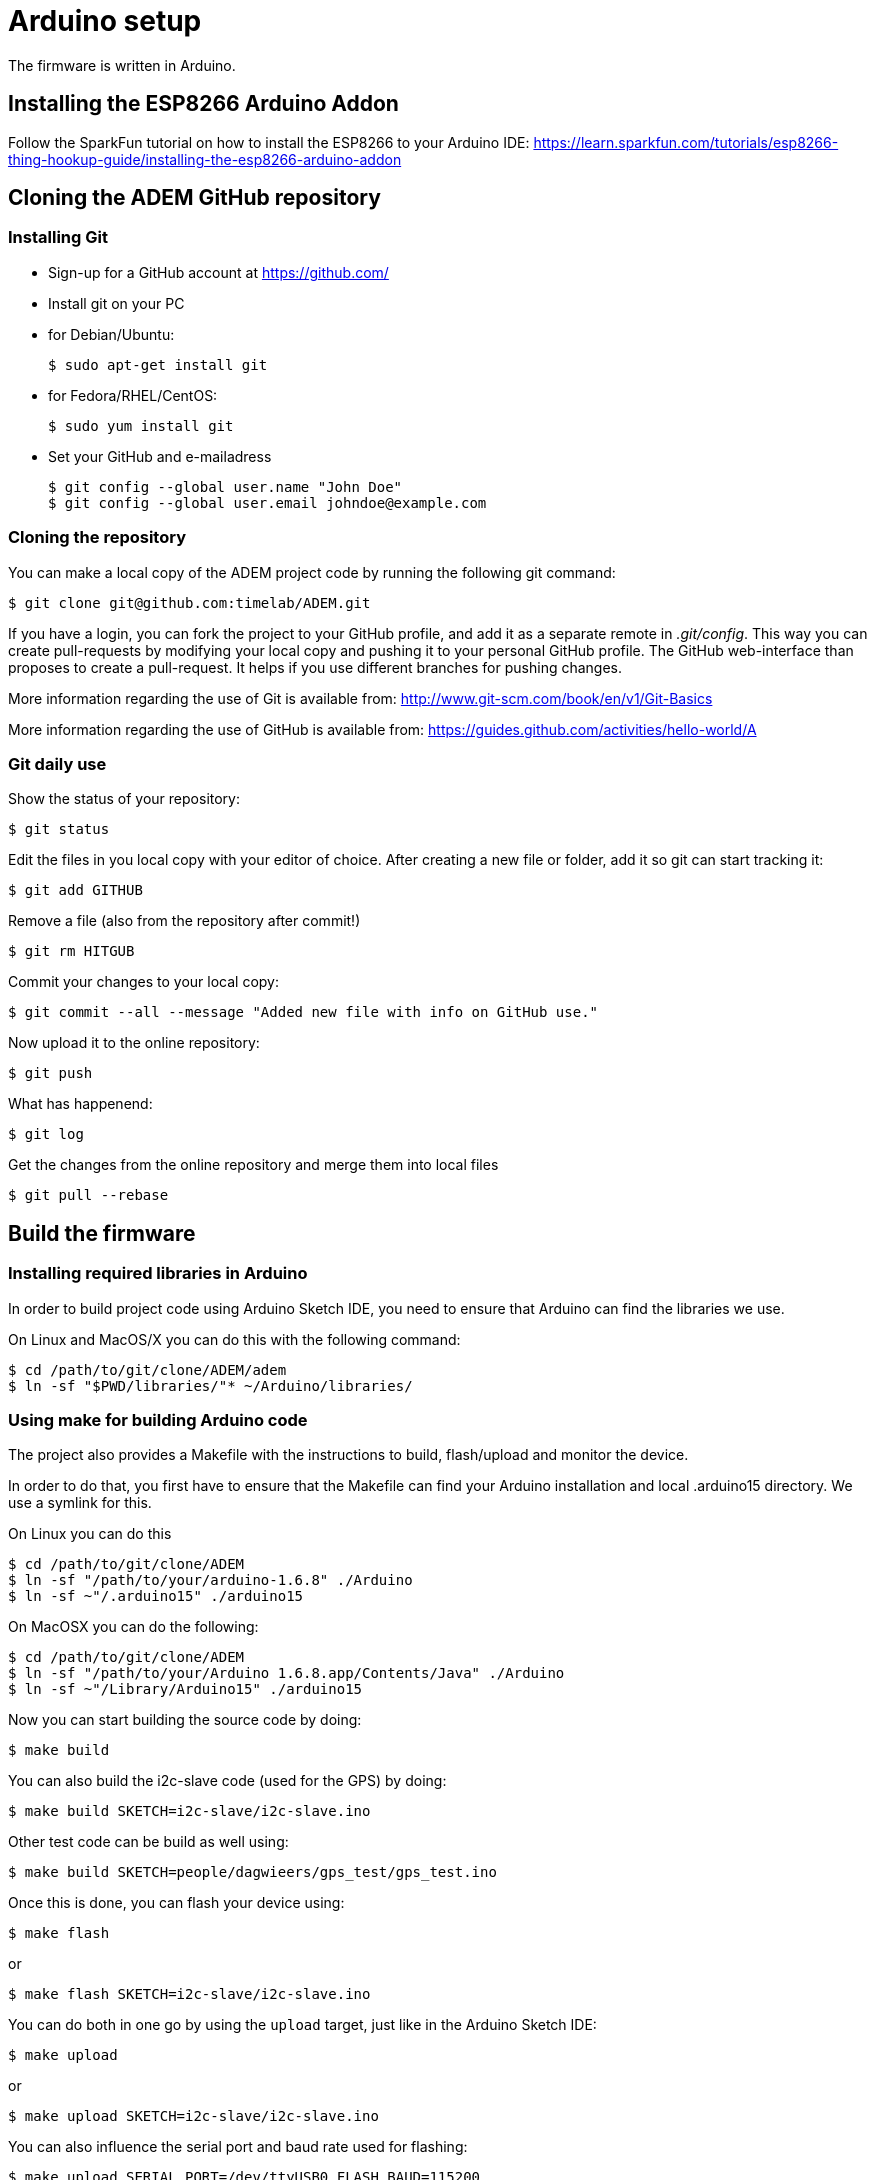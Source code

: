 = Arduino setup

The firmware is written in Arduino.


== Installing the ESP8266 Arduino Addon

Follow the SparkFun tutorial on how to install the ESP8266 to your Arduino IDE:
https://learn.sparkfun.com/tutorials/esp8266-thing-hookup-guide/installing-the-esp8266-arduino-addon


== Cloning the ADEM GitHub repository


=== Installing Git

- Sign-up for a GitHub account at https://github.com/[]

- Install git on your PC

    - for Debian/Ubuntu:

    $ sudo apt-get install git

    - for Fedora/RHEL/CentOS:

    $ sudo yum install git

- Set your GitHub and e-mailadress

    $ git config --global user.name "John Doe"
    $ git config --global user.email johndoe@example.com


=== Cloning the repository

You can make a local copy of the ADEM project code by running the following git command:

    $ git clone git@github.com:timelab/ADEM.git

If you have a login, you can fork the project to your GitHub profile, and add it as a separate remote in _.git/config_.
This way you can create pull-requests by modifying your local copy and pushing it to your personal GitHub profile.
The GitHub web-interface than proposes to create a pull-request. It helps if you use different branches for pushing changes.

More information regarding the use of Git is available from: http://www.git-scm.com/book/en/v1/Git-Basics

More information regarding the use of GitHub is available from: https://guides.github.com/activities/hello-world/A

=== Git daily use

Show the status of your repository:

    $ git status

Edit the files in you local copy with your editor of choice. After creating a new file or folder, add it so git can start tracking it:

    $ git add GITHUB

Remove a file (also from the repository after commit!)

    $ git rm HITGUB

Commit your changes to your local copy:

    $ git commit --all --message "Added new file with info on GitHub use."

Now upload it to the online repository:

    $ git push

What has happenend:

    $ git log

Get the changes from the online repository and merge them into local files

    $ git pull --rebase


== Build the firmware

=== Installing required libraries in Arduino

In order to build project code using Arduino Sketch IDE, you need to ensure that Arduino can find the libraries we use.

On Linux and MacOS/X you can do this with the following command:

   $ cd /path/to/git/clone/ADEM/adem
   $ ln -sf "$PWD/libraries/"* ~/Arduino/libraries/


=== Using make for building Arduino code

The project also provides a Makefile with the instructions to build, flash/upload and monitor the device.

In order to do that, you first have to ensure that the Makefile can find your Arduino installation and local .arduino15 directory. We use a symlink for this.

On Linux you can do this

  $ cd /path/to/git/clone/ADEM
  $ ln -sf "/path/to/your/arduino-1.6.8" ./Arduino
  $ ln -sf ~"/.arduino15" ./arduino15

On MacOSX you can do the following:

  $ cd /path/to/git/clone/ADEM
  $ ln -sf "/path/to/your/Arduino 1.6.8.app/Contents/Java" ./Arduino
  $ ln -sf ~"/Library/Arduino15" ./arduino15

Now you can start building the source code by doing:

  $ make build

You can also build the i2c-slave code (used for the GPS) by doing:

  $ make build SKETCH=i2c-slave/i2c-slave.ino

Other test code can be build as well using:

  $ make build SKETCH=people/dagwieers/gps_test/gps_test.ino

Once this is done, you can flash your device using:

  $ make flash

or

  $ make flash SKETCH=i2c-slave/i2c-slave.ino

You can do both in one go by using the `upload` target, just like in the Arduino Sketch IDE:

  $ make upload

or

  $ make upload SKETCH=i2c-slave/i2c-slave.ino

You can also influence the serial port and baud rate used for flashing:

  $ make upload SERIAL_PORT=/dev/ttyUSB0 FLASH_BAUD=115200

The default serial port for flashing depends on the HWTYPE but usually is `/dev/ttyUSB0`, the default baud rate for flashing depends on the hardware.


=== Connecting to the device

The most "stable" way to connect to your device is unfortunately still using the Serial Monitor of the Arduino Sketch IDE. This has something to do with the serial port initialization and baud rate. Once the port is initialized (at 74880), you can usually switch to using this:

  $ make monitor

or:

  $ make serial

The first command is using the GNU screen tool for connecting to the device, and this enables also sending characters to the device. The second command is a simple `cat` to your device. You can influence the device and baud rate using:

  $ make monitor SERIAL_PORT=/dev/ttyUSB0 SERIAL_BAUD=74880

The default serial port for monitoring is `/dev/ttyUSB0` and the default baud rate for monitoring is `38400`. Use  `CTRL+a` and then `k` to exit monitor.


=== Building with DEBUG enabled

We also provide a way to enable debugging for your build.

  $ make CFLAGS=-DDEBUG

This incidentally is also the default compilation flag. However some libraries have their own debugging flag.

  $ make CFLAGS="-DDEBUG_SCHED -DDEBUG_GPS"

If you want to build without DEBUG mode, you can simply do:

  $ make CFLAGS=


=== Building with DEMO mode

There is a demonstration mode that is enabled by doing:

  $ make CFLAGS="-DDEMO"


=== Building, flashing and monitoring

Now for convenience you can do building, flashing and monitoring at once:

 $ make upload monitor


== External libraries

All external libraries we depend upon for the firmware are included in the repository. This to ensure that we have reproducible builds and can integrate easily with Travis CI. Hence there is no need to download them separately.

The following external libraries are currently being used:

Adafruit NeoPixel::
  - Version: 1.0.6
  - License: LGPL v3
  - URL: https://github.com/adafruit/Adafruit_NeoPixel

ArduinoJson::
  - Version: 5.6.7
  - License: MIT
  - URL: https://github.com/bblanchon/ArduinoJson

espsoftwareserial::
  - Version: 3.1.0
  - License: LGPL v2.1+
  - URL: https://github.com/plerup/espsoftwareserial

TinyGPS++::
  - Version: 0.94b
  - License: LGPL v2.1+
  - URL: https://github.com/mikalhart/TinyGPSPlus

WiFiManager::
  - Version: 0.12
  - License: MIT
  - URL: https://github.com/tzapu/WiFiManager

image::http://timelab.github.io/ADEM-Logos/svg/adem_logo-txt_stroke.svg[alt="ADEM logo", link="http://ik-adem.be/", align="right", float]
